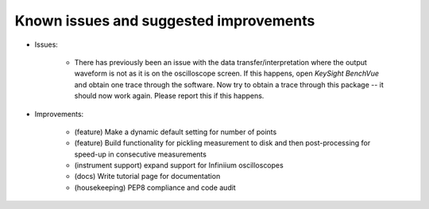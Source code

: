 
Known issues and suggested improvements
=======================================

* Issues:

    - There has previously been an issue with the data transfer/interpretation where the output waveform is not as it is on the oscilloscope screen. If this happens, open *KeySight BenchVue* and obtain one trace through the software. Now try to obtain a trace through this package -- it should now work again. Please report this if this happens.

* Improvements:

    - (feature) Make a dynamic default setting for number of points
    - (feature) Build functionality for pickling measurement to disk and then post-processing for speed-up in consecutive measurements
    - (instrument support) expand support for Infiniium oscilloscopes
    - (docs) Write tutorial page for documentation
    - (housekeeping) PEP8 compliance and code audit
